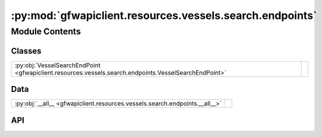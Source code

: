 :py:mod:`gfwapiclient.resources.vessels.search.endpoints`
=========================================================

.. py:module:: gfwapiclient.resources.vessels.search.endpoints

.. autodoc2-docstring:: gfwapiclient.resources.vessels.search.endpoints
   :allowtitles:

Module Contents
---------------

Classes
~~~~~~~

.. list-table::
   :class: autosummary longtable
   :align: left

   * - :py:obj:`VesselSearchEndPoint <gfwapiclient.resources.vessels.search.endpoints.VesselSearchEndPoint>`
     - .. autodoc2-docstring:: gfwapiclient.resources.vessels.search.endpoints.VesselSearchEndPoint
          :summary:

Data
~~~~

.. list-table::
   :class: autosummary longtable
   :align: left

   * - :py:obj:`__all__ <gfwapiclient.resources.vessels.search.endpoints.__all__>`
     - .. autodoc2-docstring:: gfwapiclient.resources.vessels.search.endpoints.__all__
          :summary:

API
~~~

.. py:data:: __all__
   :canonical: gfwapiclient.resources.vessels.search.endpoints.__all__
   :value: ['VesselSearchEndPoint']

   .. autodoc2-docstring:: gfwapiclient.resources.vessels.search.endpoints.__all__

.. py:class:: VesselSearchEndPoint(*, request_params: gfwapiclient.resources.vessels.search.models.request.VesselSearchParams, http_client: gfwapiclient.http.client.HTTPClient)
   :canonical: gfwapiclient.resources.vessels.search.endpoints.VesselSearchEndPoint

   Bases: :py:obj:`gfwapiclient.http.endpoints.GetEndPoint`\ [\ :py:obj:`gfwapiclient.resources.vessels.search.models.request.VesselSearchParams`\ , :py:obj:`gfwapiclient.http.models.RequestBody`\ , :py:obj:`gfwapiclient.resources.vessels.search.models.response.VesselSearchItem`\ , :py:obj:`gfwapiclient.resources.vessels.search.models.response.VesselSearchResult`\ ]

   .. autodoc2-docstring:: gfwapiclient.resources.vessels.search.endpoints.VesselSearchEndPoint

   .. rubric:: Initialization

   .. autodoc2-docstring:: gfwapiclient.resources.vessels.search.endpoints.VesselSearchEndPoint.__init__

   .. py:method:: _transform_response_data(*, body: typing.Union[typing.List[typing.Dict[str, typing.Any]], typing.Dict[str, typing.Any]]) -> typing.Union[typing.List[typing.Dict[str, typing.Any]], typing.Dict[str, typing.Any]]
      :canonical: gfwapiclient.resources.vessels.search.endpoints.VesselSearchEndPoint._transform_response_data

      .. autodoc2-docstring:: gfwapiclient.resources.vessels.search.endpoints.VesselSearchEndPoint._transform_response_data

